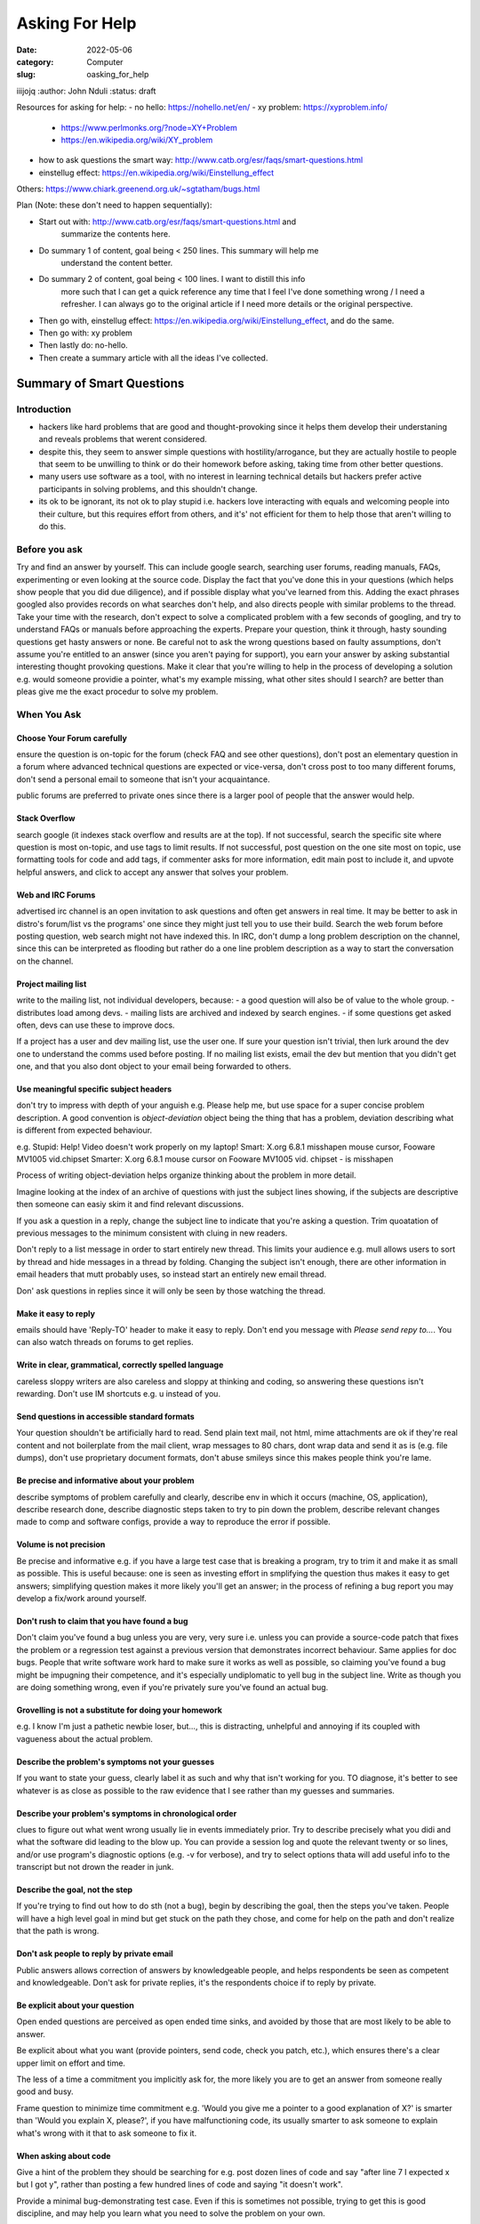 ###############
Asking For Help
###############


:date: 2022-05-06
:category: Computer
:slug: oasking_for_help

iiijojq
:author: John Nduli
:status: draft


Resources for asking for help:
- no hello: https://nohello.net/en/
- xy problem: https://xyproblem.info/

  - https://www.perlmonks.org/?node=XY+Problem
  - https://en.wikipedia.org/wiki/XY_problem

- how to ask questions the smart way: http://www.catb.org/esr/faqs/smart-questions.html
- einstellug effect: https://en.wikipedia.org/wiki/Einstellung_effect

Others:
https://www.chiark.greenend.org.uk/~sgtatham/bugs.html

Plan (Note: these don't need to happen sequentially):

- Start out with: http://www.catb.org/esr/faqs/smart-questions.html and
   summarize the contents here.
- Do summary 1 of content, goal being < 250 lines. This summary will help me
   understand the content better.
- Do summary 2 of content, goal being < 100 lines. I want to distill this info
   more such that I can get a quick reference any time that I feel I've done
   something wrong / I need a refresher. I can always go to the original article
   if I need more details or the original perspective.
- Then go with, einstellug effect: https://en.wikipedia.org/wiki/Einstellung_effect, and do the same.
- Then go with: xy problem
- Then lastly do: no-hello.
- Then create a summary article with all the ideas I've collected.

Summary of Smart Questions
==========================
Introduction
------------
- hackers like hard problems that are good and thought-provoking since it helps
  them develop their understaning and reveals problems that werent considered.
- despite this, they seem to answer simple questions with hostility/arrogance,
  but they are actually hostile to people that seem to be unwilling to think or
  do their homework before asking, taking time from other better questions.
- many users use software as a tool, with no interest in learning technical
  details but hackers prefer active participants in solving problems, and this
  shouldn't change.
- its ok to be ignorant, its not ok to play stupid i.e. hackers love interacting
  with equals and welcoming people into their culture, but this requires effort
  from others, and it's' not efficient for them to help those that aren't
  willing to do this.

Before you ask
--------------
Try and find an answer by yourself. This can include google search, searching
user forums, reading manuals, FAQs, experimenting or even looking at the source
code. Display the fact that you've done this in your questions (which helps show
people that you did due diligence), and if possible display what you've learned
from this. Adding the exact phrases googled also provides records on what
searches don't help, and also directs people with similar problems to the
thread. Take your time with the research, don't expect to solve a complicated
problem with a few seconds of googling, and try to understand FAQs or manuals
before approaching the experts. Prepare your question, think it through, hasty
sounding questions get hasty answers or none. Be careful not to ask the wrong
questions based on faulty assumptions, don't assume you're entitled to an answer
(since you aren't paying for support), you earn your answer by asking
substantial interesting thought provoking questions. Make it clear that you're
willing to help in the process of developing a solution e.g. would someone
providie a pointer, what's my example missing, what other sites should I search?
are better than pleas give me the exact procedur to solve my problem.

When You Ask
------------
Choose Your Forum carefully
^^^^^^^^^^^^^^^^^^^^^^^^^^^
ensure the question is on-topic for the forum (check FAQ and see other
questions), don't post an elementary question in a forum where advanced
technical questions are expected or vice-versa, don't cross post to too many
different forums, don't send a personal email to someone that isn't your
acquaintance.

public forums are preferred to private ones since there is a larger pool of
people that the answer would help.

Stack Overflow
^^^^^^^^^^^^^^
search google (it indexes stack overflow and results are at the top). If not
successful, search the specific site where question is most on-topic, and use
tags to limit results. If not successful, post question on the one site most on
topic, use formatting tools for code and add tags, if commenter asks for more
information, edit main post to include it, and upvote helpful answers, and click
to accept any answer that solves your problem.

Web and IRC Forums
^^^^^^^^^^^^^^^^^^
advertised irc channel is an open invitation to ask questions and often get
answers in real time. It may be better to ask in distro's forum/list vs the
programs' one since they might just tell you to use their build. Search the web
forum before posting question, web search might not have indexed this. In IRC,
don't dump a long problem description on the channel, since this can be
interpreted as flooding but rather do a one line problem description as a way to
start the conversation on the channel.

Project mailing list
^^^^^^^^^^^^^^^^^^^^
write to the mailing list, not individual developers, because:
- a good question will also be of value to the whole group.
- distributes load among devs.
- mailing lists are archived and indexed by search engines.
- if some questions get asked often, devs can use these to improve docs.

If a project has a user and dev mailing list, use the user one. If sure your
question isn't trivial, then lurk around the dev one to understand the comms
used before posting. If no mailing list exists, email the dev but mention that
you didn't get one, and that you also dont object to your email being forwarded
to others.

Use meaningful specific subject headers
^^^^^^^^^^^^^^^^^^^^^^^^^^^^^^^^^^^^^^^
don't try to impress with depth of your anguish e.g. Please help me, but use
space for a super concise problem description. A good convention is
`object-deviation` object being the thing that has a problem, deviation
describing what is different from expected behaviour.

e.g. Stupid: Help! Video doesn't work properly on my laptop!
Smart: X.org 6.8.1 misshapen mouse cursor, Fooware MV1005 vid.chipset
Smarter: X.org 6.8.1 mouse cursor on Fooware MV1005 vid. chipset - is misshapen

Process of writing object-deviation helps organize thinking about the problem in
more detail.

Imagine looking at the index of an archive of questions with just the subject
lines showing, if the subjects are descriptive then someone can easiy skim it
and find relevant discussions.

If you ask a question in a reply, change the subject line to indicate that
you're asking a question. Trim quoatation of previous messages to the minimum
consistent with cluing in new readers.

Don't reply to a list message in order to start entirely new thread. This limits
your audience e.g. mull allows users to sort by thread and hide messages in a
thread by folding. Changing the subject isn't enough, there are other
information in email headers that mutt probably uses, so instead start an
entirely new email thread.

Don' ask questions in replies since it will only be seen by those watching the
thread.

Make it easy to reply
^^^^^^^^^^^^^^^^^^^^^
emails should have 'Reply-TO' header to make it easy to reply. Don't end you
message with `Please send repy to...`. You can also watch threads on forums to
get replies.

Write in clear, grammatical, correctly spelled language
^^^^^^^^^^^^^^^^^^^^^^^^^^^^^^^^^^^^^^^^^^^^^^^^^^^^^^^
careless sloppy writers are also careless and sloppy at thinking and coding, so
answering these questions isn't rewarding. Don't use IM shortcuts e.g. u instead
of you.

Send questions in accessible standard formats
^^^^^^^^^^^^^^^^^^^^^^^^^^^^^^^^^^^^^^^^^^^^^
Your question shouldn't be artificially hard to read. Send plain text mail, not
html, mime attachments are ok if they're real content and not boilerplate from
the mail client, wrap messages to 80 chars, dont wrap data and send it as is
(e.g. file dumps), don't use proprietary document formats, don't abuse smileys
since this makes people think you're lame.

Be precise and informative about your problem
^^^^^^^^^^^^^^^^^^^^^^^^^^^^^^^^^^^^^^^^^^^^^
describe symptoms of problem carefully and clearly, describe env in which it
occurs (machine, OS, application), describe research done, describe diagnostic
steps taken to try to pin down the problem, describe relevant changes made
to comp and software configs, provide a way to reproduce the error if
possible.

Volume is not precision
^^^^^^^^^^^^^^^^^^^^^^^
Be precise and informative e.g. if you have a large test case that is breaking a
program, try to trim it and make it as small as possible. This is useful
because: one is seen as investing effort in smplifying the question thus makes
it easy to get answers; simplifying question makes it more likely you'll get an
answer; in the process of refining a bug report you may develop a fix/work
around yourself.

Don't rush to claim that you have found a bug
^^^^^^^^^^^^^^^^^^^^^^^^^^^^^^^^^^^^^^^^^^^^^
Don't claim you've found a bug unless you are very, very sure i.e. unless you
can provide a source-code patch that fixes the problem or a regression test
against a previous version that demonstrates incorrect behaviour. Same applies
for doc bugs. People that write software work hard to make sure it works as well
as possible, so claiming you've found a bug might be impugning their competence,
and it's especially undiplomatic to yell bug in the subject line. Write as
though you are doing something wrong, even if you're privately sure you've found
an actual bug.

Grovelling is not a substitute for doing your homework
^^^^^^^^^^^^^^^^^^^^^^^^^^^^^^^^^^^^^^^^^^^^^^^^^^^^^^
e.g. I know I'm just a pathetic newbie loser, but..., this is distracting,
unhelpful and annoying if its coupled with vagueness about the actual problem.

Describe the problem's symptoms not your guesses
^^^^^^^^^^^^^^^^^^^^^^^^^^^^^^^^^^^^^^^^^^^^^^^^
If you want to state your guess, clearly label it as such and why that isn't
working for you. TO diagnose, it's better to see whatever is as close as
possible to the raw evidence that I see rather than my guesses and summaries.

Describe your problem's symptoms in chronological order
^^^^^^^^^^^^^^^^^^^^^^^^^^^^^^^^^^^^^^^^^^^^^^^^^^^^^^^
clues to figure out what went wrong usually lie in events immediately prior. Try
to describe precisely what you didi and what the software did leading to the
blow up. You can provide a session log and quote the relevant twenty or so
lines, and/or use program's diagnostic options (e.g. -v for verbose), and try to
select options thata will add useful info to the transcript but not drown the
reader in junk.

Describe the goal, not the step
^^^^^^^^^^^^^^^^^^^^^^^^^^^^^^^
If you're trying to find out how to do sth (not a bug), begin by describing the
goal, then the steps you've taken. People will have a high level goal in mind
but get stuck on the path they chose, and come for help on the path and don't
realize that the path is wrong.

Don't ask people to reply by private email
^^^^^^^^^^^^^^^^^^^^^^^^^^^^^^^^^^^^^^^^^^
Public answers allows correction of answers by knowledgeable people, and helps
respondents be seen as competent and knowledgeable. Don't ask for private
replies, it's the respondents choice if to reply by private.

Be explicit about your question
^^^^^^^^^^^^^^^^^^^^^^^^^^^^^^^
Open ended questions are perceived as open ended time sinks, and avoided by
those that are most likely to be able to answer.

Be explicit about what you want (provide pointers, send code, check you patch,
etc.), which ensures there's a clear upper limit on effort and time.

The less of a time a commitment you implicitly ask for, the more likely you are
to get an answer from someone really good and busy.

Frame question to minimize time commitment e.g. 'Would you give me a pointer to a
good explanation of X?' is smarter than 'Would you explain X, please?', if you
have malfunctioning code, its usually smarter to ask someone to explain what's
wrong with it that to ask someone to fix it.

When asking about code
^^^^^^^^^^^^^^^^^^^^^^
Give a hint of the problem they should be searching for e.g. post dozen lines of
code and say "after line 7 I expected x but I got y", rather than posting a few
hundred lines of code and saying "it doesn't work".

Provide a minimal bug-demonstrating test case. Even if this is sometimes not
possible, trying to get this is good discipline, and may help you learn what you
need to solve the problem on your own.

If you want a code review, mention so, and note the areas that might
particularly need review and why.

Dont post homework questions
^^^^^^^^^^^^^^^^^^^^^^^^^^^^
It is ok to ask for hints, but not for entire solutions.

Prune pointless queries
^^^^^^^^^^^^^^^^^^^^^^^
Dont tack on queries like 'can anyone help me?' or 'Is there an answer', since
this is superfluous if your problem description is competent, and people find
them annoying. Avoid yes-or-no questions.

Dont flag your question as urgen even if it is to you
^^^^^^^^^^^^^^^^^^^^^^^^^^^^^^^^^^^^^^^^^^^^^^^^^^^^^
Makes your query seem rude and selfish, can be filtered out as spam.

Courtesy never hurts, and sometimes helps
^^^^^^^^^^^^^^^^^^^^^^^^^^^^^^^^^^^^^^^^^
Use "Please", "Thanks for your attention" or "Thanks for your consideration".
This makes it clear you appreciate the time people spend to help you.

Follow up with a brief note on the solution
^^^^^^^^^^^^^^^^^^^^^^^^^^^^^^^^^^^^^^^^^^^
Send a note after solution, letting those who helped know how it came out and
thanking them, if problem attracted interest in mailing list/newsgroup, post
follow up there too. Reply to thread for original question and have 'FIXED,
RESOLVED' or other obvious tag to the subject line, which helps potential
respondents not look at thread, unless they find the problem interesting. Prefer
short, sweet summaries to long dissertations unless the soln has real technical
depth, so say what action solved the problem, but don't replay the whole
troubleshooting experience.

With problems with some depth, post summary of troubleshooting history, describe
final problem statement, what worked as a soln, then avoidable blind alleys, and
name those who helped.

This also helps give everyone who helped a sense of closure.

Consider how you can prevent others from having the same problem in the future,
like a FAQ documentation patch.

How to Interpret Answers
------------------------
RTFM and STFW
^^^^^^^^^^^^^
RTFM: Read the Fucking Manual
STFW: Search The Fucking Web, "Google is your Friend" is a milder version.

Often, someone sending the above has the manual or web page with the soln open,
and thinks the information is easy to find, and you'll learn more if you seek
out the information than have it spoon-fed to you.

If you don't understand
^^^^^^^^^^^^^^^^^^^^^^^
If you don't understand, don't immediately bounce back a demand for
clarification. Use the same tools for research to try and understand the answer,
and only when completely unable, ask for clarification, but exhibit what you
learned.
e.g. If you're told: "It sounds like you've got a stuck zentry, you'll need to
clear it", then a bad follow up is "What's a zentry?", but a good follow up
would be, "Ok, I read the man pages and zentries are only mentioned under the -z
and -p switches. Neither says anything about clearing zentries. Is it one of
these or am I missing something here?"

Dealing with rudeness
^^^^^^^^^^^^^^^^^^^^^
What looks like rudeness isn't, its a preference for direct
cut-through-the-bullshit communication style that is natural to people that
prefer solving problems to making others feel good. Act calmly if your perceive
rudeness, acting out hurts your chances to getting an answer.

On Not Reacting Like A Loser
^^^^^^^^^^^^^^^^^^^^^^^^^^^^
When you screw up in forums, you'll be told exactly how you screwed up, in
public, and you might end up whining about the experience, but instead you
should get over it, it's normal, healthy and appropriate.

Community standards don't maintain themselves, they're maintained by people
actively applying them, visibly in publich, so don't whine when the criticism is
not in private email, not is it useful if you claim you've been personally
insulted when someone differs with your views. Forums that have banned
participants from any fault-finding end up with clueful participants leaving to
elsewhere, leaving the forum into meaningless babble and useless as a techincal
forum.

When someone tells you you've screwed up, he's acting out of concern for you and
his community. He could have easily ignored you, so if you can't manage to be
grateful, don't whine, don't expect to be treated like a fragile doll.

If someone legitimately attacks you with no apparent reason, complaining is the
way to really screw up. 

Questions Not to Ask
^^^^^^^^^^^^^^^^^^^^

- where can I find program or resource X? STFW
- how can I use X to do Y? (x-y problem)
- how can I configure my shell prompt? RTFM
- can I convert the acmecorp doc into a tex file using bass-o-matic converter?
  Try it and see, you'll learn the answer and stop wasting my time
- my {program, config, sql} doesn't work. Not a question
- i'm having problems with my windows machine, can you help?
- My program doesn't work. I think system facility X is broken. Try and back up
  this statement with clear and exhaustive documentation of the failure case.
- I'm having problems installing linux or X, can you help? No, I'd need
  hands-on-access to your machine to troubleshoot this, go ask your local linux
  user group.
- How can I crack/root/steal channel-ops privileges/read someone's email? You're
  a lowlife for wanting to do such things and a moron for asking for help on
  this.

Good and Bad Questions
^^^^^^^^^^^^^^^^^^^^^^
Stupid: Where can I find out stuff about xyx?
Smart: I used google to try and find xyx on the web, but I got no useful hits.
Can I get a pointer to programming information on this?

Stupid: I can't get the code from project foo to compile. Why is it broken?
(Assumes someone else screwed up)
Smart: The code from project foo doesn't compile under Nuiix version 6.2. I've
read the FAQ but it doesn't have anything in it about Nuiix related problems.
Here's the transcript of my compilation attempt, it is something I did?

Stupid: I'm having problems with my motherboard, can anybody help me? 
Smart: I tried X, Y and Z on the s2464 motherboard. When that didn't work, I
tried A, B and C. Note the curious symptom when I tried C. Obviously the
florbish is grommicking, but the results aren't what one might expect. What are
the usual causes of gromicking on Athlon MP Motherboards? ANybody got idesas for
more test I can run to pin down the problem?

If you Can't Get an Answer
^^^^^^^^^^^^^^^^^^^^^^^^^^
If you cant get an answer, don't take it personally. Sometimes people don't know
the answer, and no response is not the same as being ignored. Don't repost your
question when this happens though, as it will be seen as pointlessly annotying,
and consider going to other sources better adapted to novice's needs. These can
include enthusiast user groups, commercial companies that providier help.

e.g. consider linux, where there are atleast 10000 users for each dev, it's not
possible for one person to handle the ssupport from all these.

How To Answer Questions in a Helpful Way
^^^^^^^^^^^^^^^^^^^^^^^^^^^^^^^^^^^^^^^^
Be gentle, problem related cstress can make people seen rude or stupid.
Reply to a first offender offline: no need for public humiliation for someone
that may have made an honest mistake.
If you don't know for sure, say so: a wrong authoritative answer is worse than
none at all.
If you can't help, dont hinder e.g. dont make jokes about procedures that could
trash the user's setup, they might interpret this as instructions.
Ask probing questions to elicit more details, this can help turn the bad
question into a good one.
RTFM might be justified, but a pointer to documentation is better.
If you're going to answer the question at all, give good value. Don't suggest
kludgy workarounds when somebody is using the wrong tool/approach, suggest good
tools, even reframe the question.
Answer the actual question, if the user has been really thorough in their
question and has included that X Y Z A B C have already been tried but
unsuccessful, it is unhelpful to respond with try A or B, or with a link that
only says try X Y Z A B or C.
If you did research to answer the question, demonstrate your skills rather than
writing as though you pulled the answer out of your butt. Answering one good
question is like feeding a hungry person one meal, but teaching them research
skills by example is showing them how to grow food for a lifetime.








.. TODO

https://www.mit.edu/~jcb/tact.html


 how to ask questions:

- 



Asking for help can be structured, especially for code help when stuck, enabling
both the questioner and anwswerer to have the best bang for their time.


1. Clean up the code in your branch, assuming that someone will do some sort of
   review on it. This ensures it's easy for the helper to understand what you
   were going for.
2. Add an explanation or a code snippet on how to replicate this issue. This
   way, someone can run this and replicate the problem locally.
3. Screenshots and documentation on alternatives tried, etc.


This way, the helper easily gets context with one read, is able to think of
solutions and if they want to get their hands dirty, they can replicate the same
locally.

This should happen before any syncs on the same too.


TODO: read the following:
http://catb.org/~esr/faqs/smart-questions.html
xyproblem
nohello
